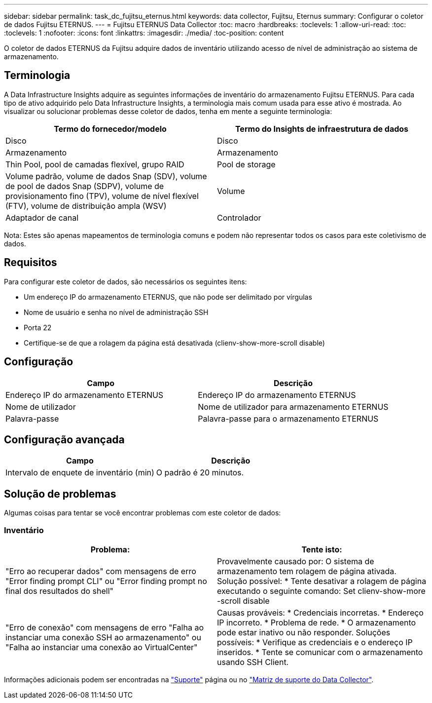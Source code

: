 ---
sidebar: sidebar 
permalink: task_dc_fujitsu_eternus.html 
keywords: data collector, Fujitsu, Eternus 
summary: Configurar o coletor de dados Fujitsu ETERNUS. 
---
= Fujitsu ETERNUS Data Collector
:toc: macro
:hardbreaks:
:toclevels: 1
:allow-uri-read: 
:toc: 
:toclevels: 1
:nofooter: 
:icons: font
:linkattrs: 
:imagesdir: ./media/
:toc-position: content


[role="lead"]
O coletor de dados ETERNUS da Fujitsu adquire dados de inventário utilizando acesso de nível de administração ao sistema de armazenamento.



== Terminologia

A Data Infrastructure Insights adquire as seguintes informações de inventário do armazenamento Fujitsu ETERNUS. Para cada tipo de ativo adquirido pelo Data Infrastructure Insights, a terminologia mais comum usada para esse ativo é mostrada. Ao visualizar ou solucionar problemas desse coletor de dados, tenha em mente a seguinte terminologia:

[cols="2*"]
|===
| Termo do fornecedor/modelo | Termo do Insights de infraestrutura de dados 


| Disco | Disco 


| Armazenamento | Armazenamento 


| Thin Pool, pool de camadas flexível, grupo RAID | Pool de storage 


| Volume padrão, volume de dados Snap (SDV), volume de pool de dados Snap (SDPV), volume de provisionamento fino (TPV), volume de nível flexível (FTV), volume de distribuição ampla (WSV) | Volume 


| Adaptador de canal | Controlador 
|===
Nota: Estes são apenas mapeamentos de terminologia comuns e podem não representar todos os casos para este coletivismo de dados.



== Requisitos

Para configurar este coletor de dados, são necessários os seguintes itens:

* Um endereço IP do armazenamento ETERNUS, que não pode ser delimitado por vírgulas
* Nome de usuário e senha no nível de administração SSH
* Porta 22
* Certifique-se de que a rolagem da página está desativada (clienv-show-more-scroll disable)




== Configuração

[cols="2*"]
|===
| Campo | Descrição 


| Endereço IP do armazenamento ETERNUS | Endereço IP do armazenamento ETERNUS 


| Nome de utilizador | Nome de utilizador para armazenamento ETERNUS 


| Palavra-passe | Palavra-passe para o armazenamento ETERNUS 
|===


== Configuração avançada

[cols="2*"]
|===
| Campo | Descrição 


| Intervalo de enquete de inventário (min) | O padrão é 20 minutos. 
|===


== Solução de problemas

Algumas coisas para tentar se você encontrar problemas com este coletor de dados:



=== Inventário

[cols="2*"]
|===
| Problema: | Tente isto: 


| "Erro ao recuperar dados" com mensagens de erro "Error finding prompt CLI" ou "Error finding prompt no final dos resultados do shell" | Provavelmente causado por: O sistema de armazenamento tem rolagem de página ativada. Solução possível: * Tente desativar a rolagem de página executando o seguinte comando: Set clienv-show-more -scroll disable 


| "Erro de conexão" com mensagens de erro "Falha ao instanciar uma conexão SSH ao armazenamento" ou "Falha ao instanciar uma conexão ao VirtualCenter" | Causas prováveis: * Credenciais incorretas. * Endereço IP incorreto. * Problema de rede. * O armazenamento pode estar inativo ou não responder. Soluções possíveis: * Verifique as credenciais e o endereço IP inseridos. * Tente se comunicar com o armazenamento usando SSH Client. 
|===
Informações adicionais podem ser encontradas na link:concept_requesting_support.html["Suporte"] página ou no link:reference_data_collector_support_matrix.html["Matriz de suporte do Data Collector"].

